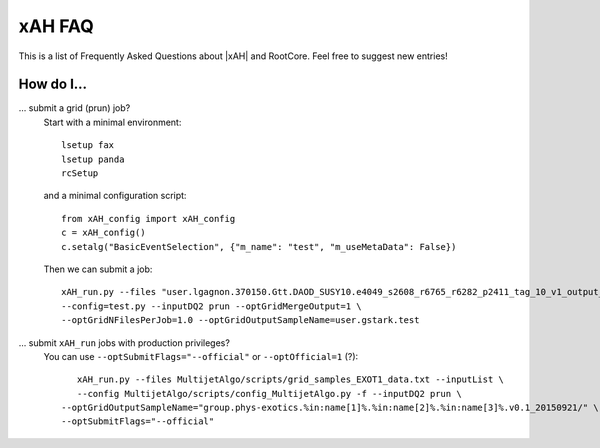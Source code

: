 .. _faq:

xAH FAQ
=======

This is a list of Frequently Asked Questions about |xAH| and RootCore. Feel free to suggest new entries!

How do I...
-----------

... submit a grid (prun) job?
   Start with a minimal environment::

       lsetup fax
       lsetup panda
       rcSetup

   and a minimal configuration script::

        from xAH_config import xAH_config
        c = xAH_config()
        c.setalg("BasicEventSelection", {"m_name": "test", "m_useMetaData": False})

   Then we can submit a job::

        xAH_run.py --files "user.lgagnon.370150.Gtt.DAOD_SUSY10.e4049_s2608_r6765_r6282_p2411_tag_10_v1_output_xAOD.root" \
        --config=test.py --inputDQ2 prun --optGridMergeOutput=1 \
        --optGridNFilesPerJob=1.0 --optGridOutputSampleName=user.gstark.test

... submit ``xAH_run`` jobs with production privileges?
   You can use ``--optSubmitFlags="--official"`` or ``--optOfficial=1`` (?)::

       xAH_run.py --files MultijetAlgo/scripts/grid_samples_EXOT1_data.txt --inputList \
       --config MultijetAlgo/scripts/config_MultijetAlgo.py -f --inputDQ2 prun \
    --optGridOutputSampleName="group.phys-exotics.%in:name[1]%.%in:name[2]%.%in:name[3]%.v0.1_20150921/" \
    --optSubmitFlags="--official"

